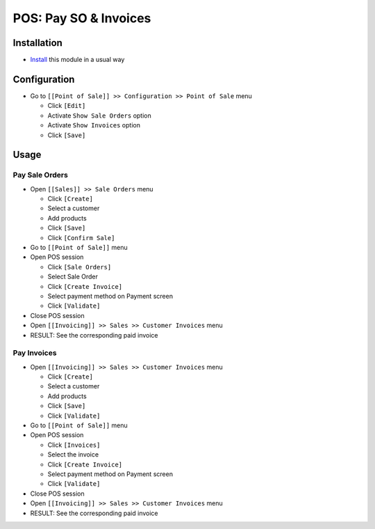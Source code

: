 ========================
 POS: Pay SO & Invoices
========================

Installation
============

* `Install <https://odoo-development.readthedocs.io/en/latest/odoo/usage/install-module.html>`__ this module in a usual way

Configuration
=============

* Go to ``[[Point of Sale]] >> Configuration >> Point of Sale`` menu

  * Click ``[Edit]``
  * Activate ``Show Sale Orders`` option
  * Activate ``Show Invoices`` option
  * Click ``[Save]``

Usage
=====

Pay Sale Orders
---------------

* Open ``[[Sales]] >> Sale Orders`` menu

  * Click ``[Create]``
  * Select a customer
  * Add products
  * Click ``[Save]``
  * Click ``[Confirm Sale]``

* Go to ``[[Point of Sale]]`` menu
* Open POS session

  * Click ``[Sale Orders]``
  * Select Sale Order
  * Click ``[Create Invoice]``
  * Select payment method on Payment screen
  * Click ``[Validate]``

* Close POS session
* Open ``[[Invoicing]] >> Sales >> Customer Invoices`` menu
* RESULT: See the corresponding paid invoice

Pay Invoices
------------

* Open ``[[Invoicing]] >> Sales >> Customer Invoices`` menu

  * Click ``[Create]``
  * Select a customer
  * Add products
  * Click ``[Save]``
  * Click ``[Validate]``

* Go to ``[[Point of Sale]]`` menu
* Open POS session

  * Click ``[Invoices]``
  * Select the invoice
  * Click ``[Create Invoice]``
  * Select payment method on Payment screen
  * Click ``[Validate]``

* Close POS session
* Open ``[[Invoicing]] >> Sales >> Customer Invoices`` menu
* RESULT: See the corresponding paid invoice
